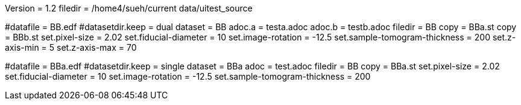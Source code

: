 Version = 1.2
filedir = /home4/sueh/current data/uitest_source

[Test = dual]
#datafile = BB.edf
#datasetdir.keep = dual
dataset = BB
adoc.a = testa.adoc
adoc.b = testb.adoc
filedir = BB
copy = BBa.st
copy = BBb.st
set.pixel-size = 2.02
set.fiducial-diameter = 10
set.image-rotation = -12.5
set.sample-tomogram-thickness = 200
set.z-axis-min = 5
set.z-axis-max = 70

[Test = single]
#datafile = BBa.edf
#datasetdir.keep = single
dataset = BBa
adoc = test.adoc
filedir = BB
copy = BBa.st
set.pixel-size = 2.02
set.fiducial-diameter = 10
set.image-rotation = -12.5
set.sample-tomogram-thickness = 200
